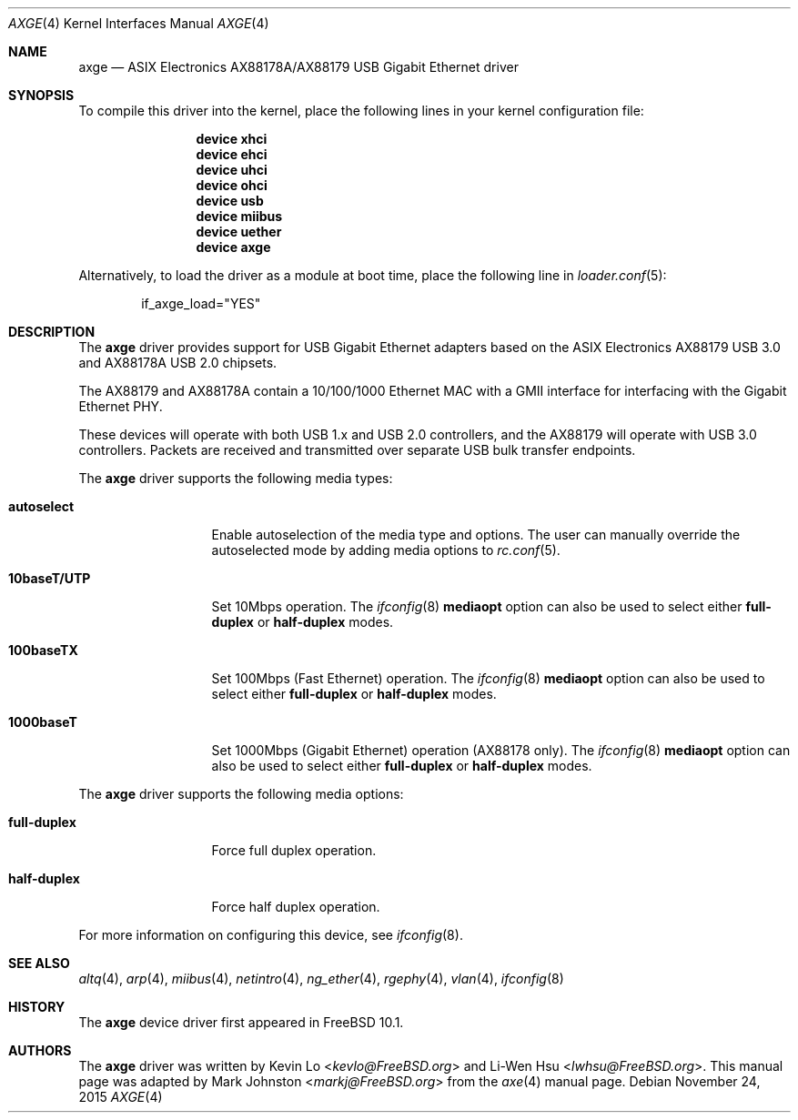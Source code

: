 .\" Copyright (c) 1997, 1998, 1999, 2000-2003
.\"     Bill Paul <wpaul@windriver.com>. All rights reserved.
.\"
.\" Redistribution and use in source and binary forms, with or without
.\" modification, are permitted provided that the following conditions
.\" are met:
.\" 1. Redistributions of source code must retain the above copyright
.\"    notice, this list of conditions and the following disclaimer.
.\" 2. Redistributions in binary form must reproduce the above copyright
.\"    notice, this list of conditions and the following disclaimer in the
.\"    documentation and/or other materials provided with the distribution.
.\" 3. All advertising materials mentioning features or use of this software
.\"    must display the following acknowledgement:
.\"	This product includes software developed by Bill Paul.
.\" 4. Neither the name of the author nor the names of any co-contributors
.\"    may be used to endorse or promote products derived from this software
.\"   without specific prior written permission.
.\"
.\" THIS SOFTWARE IS PROVIDED BY Bill Paul AND CONTRIBUTORS ``AS IS'' AND
.\" ANY EXPRESS OR IMPLIED WARRANTIES, INCLUDING, BUT NOT LIMITED TO, THE
.\" IMPLIED WARRANTIES OF MERCHANTABILITY AND FITNESS FOR A PARTICULAR PURPOSE
.\" ARE DISCLAIMED.  IN NO EVENT SHALL Bill Paul OR THE VOICES IN HIS HEAD
.\" BE LIABLE FOR ANY DIRECT, INDIRECT, INCIDENTAL, SPECIAL, EXEMPLARY, OR
.\" CONSEQUENTIAL DAMAGES (INCLUDING, BUT NOT LIMITED TO, PROCUREMENT OF
.\" SUBSTITUTE GOODS OR SERVICES; LOSS OF USE, DATA, OR PROFITS; OR BUSINESS
.\" INTERRUPTION) HOWEVER CAUSED AND ON ANY THEORY OF LIABILITY, WHETHER IN
.\" CONTRACT, STRICT LIABILITY, OR TORT (INCLUDING NEGLIGENCE OR OTHERWISE)
.\" ARISING IN ANY WAY OUT OF THE USE OF THIS SOFTWARE, EVEN IF ADVISED OF
.\" THE POSSIBILITY OF SUCH DAMAGE.
.\"
.\" $FreeBSD: releng/12.0/share/man/man4/axge.4 291238 2015-11-24 08:34:48Z kevlo $
.\"
.Dd November 24, 2015
.Dt AXGE 4
.Os
.Sh NAME
.Nm axge
.Nd "ASIX Electronics AX88178A/AX88179 USB Gigabit Ethernet driver"
.Sh SYNOPSIS
To compile this driver into the kernel,
place the following lines in your
kernel configuration file:
.Bd -ragged -offset indent
.Cd "device xhci"
.Cd "device ehci"
.Cd "device uhci"
.Cd "device ohci"
.Cd "device usb"
.Cd "device miibus"
.Cd "device uether"
.Cd "device axge"
.Ed
.Pp
Alternatively, to load the driver as a
module at boot time, place the following line in
.Xr loader.conf 5 :
.Bd -literal -offset indent
if_axge_load="YES"
.Ed
.Sh DESCRIPTION
The
.Nm
driver provides support for USB Gigabit Ethernet adapters based on the ASIX
Electronics AX88179 USB 3.0 and AX88178A USB 2.0 chipsets.
.Pp
The AX88179 and AX88178A contain a 10/100/1000 Ethernet MAC with a GMII
interface for interfacing with the Gigabit Ethernet PHY.
.Pp
These devices will operate with both USB 1.x and USB 2.0 controllers, and the
AX88179 will operate with USB 3.0 controllers.
Packets are received and transmitted over separate USB bulk transfer endpoints.
.Pp
The
.Nm
driver supports the following media types:
.Bl -tag -width ".Cm 10baseT/UTP"
.It Cm autoselect
Enable autoselection of the media type and options.
The user can manually override
the autoselected mode by adding media options to
.Xr rc.conf 5 .
.It Cm 10baseT/UTP
Set 10Mbps operation.
The
.Xr ifconfig 8
.Cm mediaopt
option can also be used to select either
.Cm full-duplex
or
.Cm half-duplex
modes.
.It Cm 100baseTX
Set 100Mbps (Fast Ethernet) operation.
The
.Xr ifconfig 8
.Cm mediaopt
option can also be used to select either
.Cm full-duplex
or
.Cm half-duplex
modes.
.It Cm 1000baseT
Set 1000Mbps (Gigabit Ethernet) operation (AX88178 only).
The
.Xr ifconfig 8
.Cm mediaopt
option can also be used to select either
.Cm full-duplex
or
.Cm half-duplex
modes.
.El
.Pp
The
.Nm
driver supports the following media options:
.Bl -tag -width ".Cm full-duplex"
.It Cm full-duplex
Force full duplex operation.
.It Cm half-duplex
Force half duplex operation.
.El
.Pp
For more information on configuring this device, see
.Xr ifconfig 8 .
.Sh SEE ALSO
.Xr altq 4 ,
.Xr arp 4 ,
.Xr miibus 4 ,
.Xr netintro 4 ,
.Xr ng_ether 4 ,
.Xr rgephy 4 ,
.Xr vlan 4 ,
.Xr ifconfig 8
.Sh HISTORY
The
.Nm
device driver first appeared in
.Fx 10.1 .
.Sh AUTHORS
.An -nosplit
The
.Nm
driver was written by
.An Kevin Lo Aq Mt kevlo@FreeBSD.org
and
.An Li-Wen Hsu Aq Mt lwhsu@FreeBSD.org .
This manual page was adapted by
.An Mark Johnston Aq Mt markj@FreeBSD.org
from the
.Xr axe 4
manual page.
